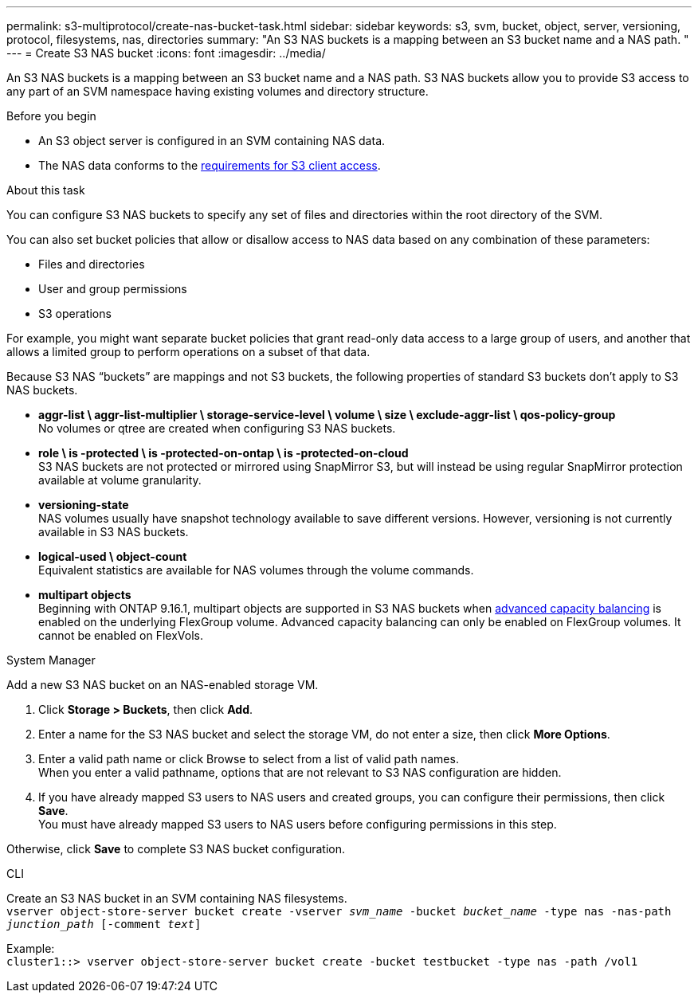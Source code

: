 ---
permalink: s3-multiprotocol/create-nas-bucket-task.html
sidebar: sidebar
keywords: s3, svm, bucket, object, server, versioning, protocol, filesystems, nas, directories
summary: "An S3 NAS buckets is a mapping between an S3 bucket name and a NAS path. "
---
= Create S3 NAS bucket  
:icons: font
:imagesdir: ../media/

[.lead]
An S3 NAS buckets is a mapping between an S3 bucket name and a NAS path. S3 NAS buckets allow you to provide S3 access to any part of an SVM namespace having existing volumes and directory structure.

.Before you begin 

* An S3 object server is configured in an SVM containing NAS data. 
* The NAS data conforms to the link:nas-data-requirements-client-access-reference.html[requirements for S3 client access]. 

.About this task
You can configure S3 NAS buckets to specify any set of files and directories within the root directory of the SVM.

You can also set bucket policies that allow or disallow access to NAS data based on any combination of these parameters: 

* Files and directories
* User and group permissions
* S3 operations

For example, you might want separate bucket policies that grant read-only data access to a large group of users, and another that allows a limited group to perform operations on a subset of that data.

Because S3 NAS “buckets” are mappings and not S3 buckets, the following properties of standard S3 buckets don't apply to S3 NAS buckets.

* *aggr-list \ aggr-list-multiplier \ storage-service-level \ volume \ size \ exclude-aggr-list \ qos-policy-group* +
No volumes or qtree are created when configuring S3 NAS buckets.
* *role \ is -protected \ is -protected-on-ontap \ is -protected-on-cloud* +
S3 NAS buckets are not protected or mirrored using SnapMirror S3, but will instead be using regular SnapMirror protection available at volume granularity.
* *versioning-state* +
NAS volumes usually have snapshot technology available to save different versions. However, versioning is not currently available in S3 NAS buckets.
* *logical-used \ object-count* +
Equivalent statistics are available for NAS volumes through the volume commands.
* *multipart objects* +
Beginning with ONTAP 9.16.1, multipart objects are supported in S3 NAS buckets when link:../flexgroup/enable-adv-capacity-flexgroup-task.html[advanced capacity balancing] is enabled on the underlying FlexGroup volume.
Advanced capacity balancing can only be enabled on FlexGroup volumes. It cannot be enabled on FlexVols. 

// start tabbed area

[role="tabbed-block"]
====

.System Manager
--
Add a new S3 NAS bucket on an NAS-enabled storage VM.

. Click *Storage > Buckets*, then click *Add*.
. Enter a name for the S3 NAS bucket and select the storage VM, do not enter a size, then click *More Options*.
. Enter a valid path name or click Browse to select from a list of valid path names. +
When you enter a valid pathname, options that are not relevant to S3 NAS configuration are hidden.
. If you have already mapped S3 users to NAS users and created groups, you can configure their permissions, then click *Save*. +
You must have already mapped S3 users to NAS users before configuring permissions in this step.

Otherwise, click *Save* to complete S3 NAS bucket configuration.
--

.CLI
--
Create an S3 NAS bucket in an SVM containing NAS filesystems. +
`vserver object-store-server bucket create -vserver _svm_name_ -bucket _bucket_name_ -type nas -nas-path _junction_path_ [-comment _text_]`

Example: +
`cluster1::> vserver object-store-server bucket create -bucket testbucket -type nas -path /vol1`
--

====

// end tabbed area

// 2025 May 07, linked to advanced capacity balancing
// 2024-Aug-30, ONTAPDOC-2346
// 2022 Nov 5, ONTAPDOC-564